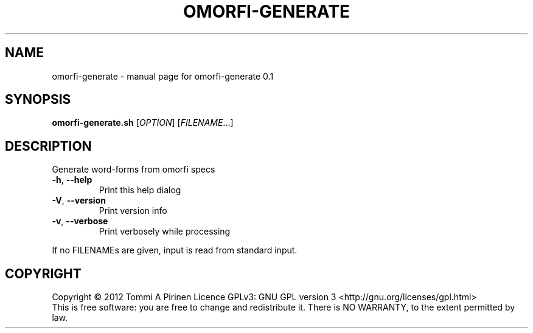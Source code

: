 .\" DO NOT MODIFY THIS FILE!  It was generated by help2man 1.40.4.
.TH OMORFI-GENERATE "1" "March 2012" "OMORFI" "User Commands"
.SH NAME
omorfi-generate \- manual page for omorfi-generate 0.1
.SH SYNOPSIS
.B omorfi-generate.sh
[\fIOPTION\fR] [\fIFILENAME\fR...]
.SH DESCRIPTION
Generate word-forms from omorfi specs
.TP
\fB\-h\fR, \fB\-\-help\fR
Print this help dialog
.TP
\fB\-V\fR, \fB\-\-version\fR
Print version info
.TP
\fB\-v\fR, \fB\-\-verbose\fR
Print verbosely while processing
.PP
If no FILENAMEs are given, input is read from standard input.
.SH COPYRIGHT
Copyright \(co 2012 Tommi A Pirinen
Licence GPLv3: GNU GPL version 3 <http://gnu.org/licenses/gpl.html>
.br
This is free software: you are free to change and redistribute it.
There is NO WARRANTY, to the extent permitted by law.

